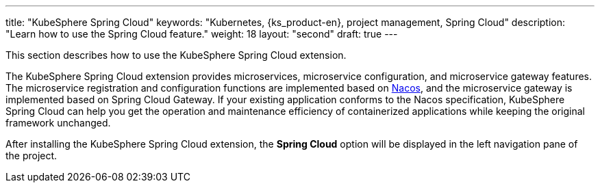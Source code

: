 ---
title: "KubeSphere Spring Cloud"
keywords: "Kubernetes, {ks_product-en}, project management, Spring Cloud"
description: "Learn how to use the Spring Cloud feature."
weight: 18
layout: "second"
draft: true
---

This section describes how to use the KubeSphere Spring Cloud extension.

The KubeSphere Spring Cloud extension provides microservices, microservice configuration, and microservice gateway features. The microservice registration and configuration functions are implemented based on link:https://nacos.io[Nacos], and the microservice gateway is implemented based on Spring Cloud Gateway. If your existing application conforms to the Nacos specification, KubeSphere Spring Cloud can help you get the operation and maintenance efficiency of containerized applications while keeping the original framework unchanged.

After installing the KubeSphere Spring Cloud extension, the **Spring Cloud** option will be displayed in the left navigation pane of the project.